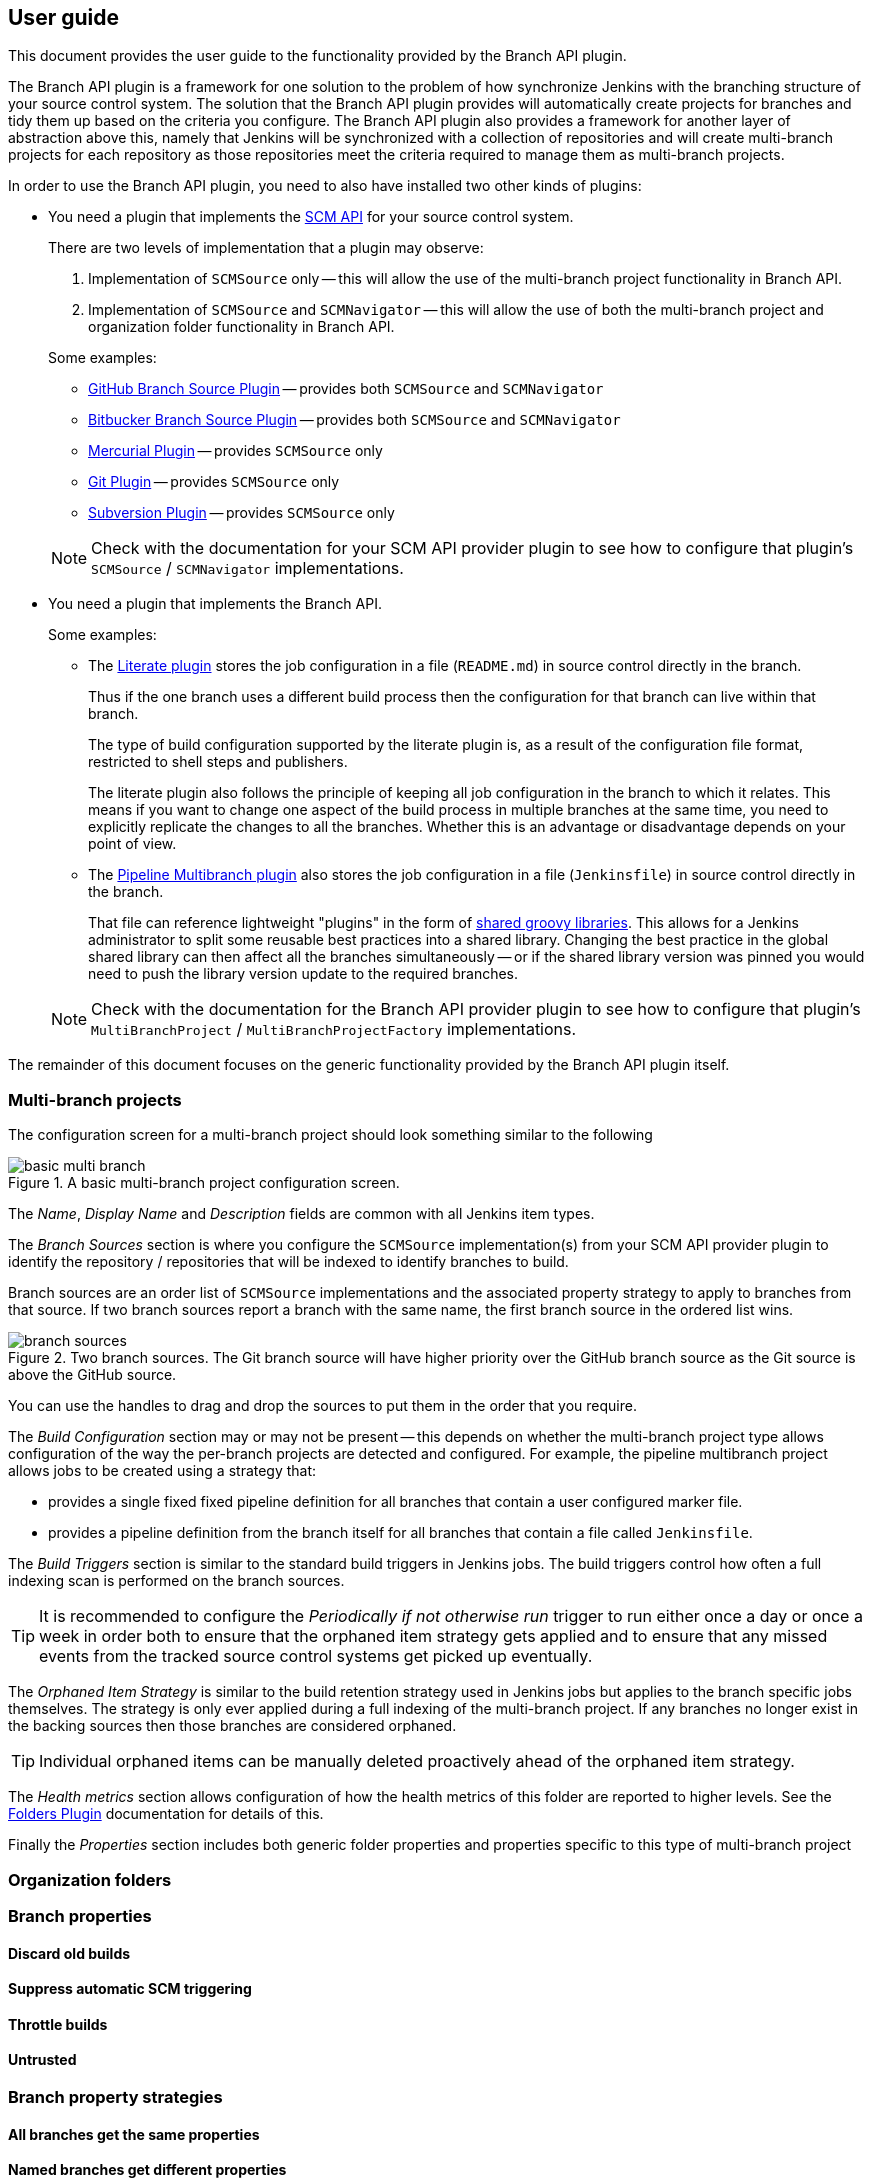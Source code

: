 == User guide

This document provides the user guide to the functionality provided by the Branch API plugin.

The Branch API plugin is a framework for one solution to the problem of how synchronize Jenkins with the branching structure of your source control system.
The solution that the Branch API plugin provides will automatically create projects for branches and tidy them up based on the criteria you configure.
The Branch API plugin also provides a framework for another layer of abstraction above this, namely that Jenkins will be synchronized with a collection of repositories and will create multi-branch projects for each repository as those repositories meet the criteria required to manage them as multi-branch projects.

In order to use the Branch API plugin, you need to also have installed two other kinds of plugins:

* You need a plugin that implements the http://wiki.jenkins-ci.org/display/JENKINS/SCM+API+Plugin[SCM API] for your source control system.
+
There are two levels of implementation that a plugin may observe:
+
--
. Implementation of `SCMSource` only -- this will allow the use of the multi-branch project functionality in Branch API.
. Implementation of `SCMSource` and `SCMNavigator` -- this will allow the use of both the multi-branch project and organization folder functionality in Branch API.
--
+
Some examples:
+
--
* https://wiki.jenkins-ci.org/display/JENKINS/GitHub+Branch+Source+Plugin[GitHub Branch Source Plugin] -- provides both `SCMSource` and `SCMNavigator`
* https://wiki.jenkins-ci.org/display/JENKINS/Bitbucket+Branch+Source+Plugin[Bitbucker Branch Source Plugin] -- provides both `SCMSource` and `SCMNavigator`
* https://wiki.jenkins-ci.org/display/JENKINS/Mercurial+Plugin[Mercurial Plugin] -- provides `SCMSource` only
* https://wiki.jenkins-ci.org/display/JENKINS/Git+Plugin[Git Plugin] -- provides `SCMSource` only
* https://wiki.jenkins-ci.org/display/JENKINS/Subversion+Plugin[Subversion Plugin] -- provides `SCMSource` only
--
+
NOTE: Check with the documentation for your SCM API provider plugin to see how to configure that plugin's `SCMSource` / `SCMNavigator` implementations.

* You need a plugin that implements the Branch API.
+
Some examples:
+
--
* The https://wiki.jenkins-ci.org/display/JENKINS/Literate+Plugin[Literate plugin] stores the job configuration in a file (`README.md`) in source control directly in the branch.
+
Thus if the one branch uses a different build process then the configuration for that branch can live within that branch.
+
The type of build configuration supported by the literate plugin is, as a result of the configuration file format, restricted to shell steps and publishers.
+
The literate plugin also follows the principle of keeping all job configuration in the branch to which it relates.
This means if you want to change one aspect of the build process in multiple branches at the same time, you need to explicitly replicate the changes to all the branches.
Whether this is an advantage or disadvantage depends on your point of view.

* The https://wiki.jenkins-ci.org/display/JENKINS/Pipeline+Multibranch+Plugin[Pipeline Multibranch plugin] also stores the job configuration in a file (`Jenkinsfile`) in source control directly in the branch.
+
That file can reference lightweight "plugins" in the form of https://wiki.jenkins-ci.org/display/JENKINS/Pipeline+Shared+Groovy+Libraries+Plugin[shared groovy libraries].
This allows for a Jenkins administrator to split some reusable best practices into a shared library.
Changing the best practice in the global shared library can then affect all the branches simultaneously -- or if the shared library version was pinned you would need to push the library version update to the required branches.
--
+
NOTE: Check with the documentation for the Branch API provider plugin to see how to configure that plugin's `MultiBranchProject` / `MultiBranchProjectFactory` implementations.

The remainder of this document focuses on the generic functionality provided by the Branch API plugin itself.

=== Multi-branch projects

The configuration screen for a multi-branch project should look something similar to the following

.A basic multi-branch project configuration screen.
image::basic-multi-branch.png[]

The _Name_, _Display Name_ and _Description_ fields are common with all Jenkins item types.

The _Branch Sources_ section is where you configure the `SCMSource` implementation(s) from your SCM API provider plugin to identify the repository / repositories that will be indexed to identify branches to build.

Branch sources are an order list of `SCMSource` implementations and the associated property strategy to apply to branches from that source.
If two branch sources report a branch with the same name, the first branch source in the ordered list wins.

.Two branch sources. The Git branch source will have higher priority over the GitHub branch source as the Git source is above the GitHub source.
image::branch-sources.png[]

You can use the handles to drag and drop the sources to put them in the order that you require.

The _Build Configuration_ section may or may not be present -- this depends on whether the multi-branch project type allows configuration of the way the per-branch projects are detected and configured.
For example, the pipeline multibranch project allows jobs to be created using a strategy that:

* provides a single fixed fixed pipeline definition for all branches that contain a user configured marker file.

* provides a pipeline definition from the branch itself for all branches that contain a file called `Jenkinsfile`.

The _Build Triggers_ section is similar to the standard build triggers in Jenkins jobs.
The build triggers control how often a full indexing scan is performed on the branch sources.

TIP: It is recommended to configure the _Periodically if not otherwise run_ trigger to run either once a day or once a week in order both to ensure that the orphaned item strategy gets applied and to ensure that any missed events from the tracked source control systems get picked up eventually.

The _Orphaned Item Strategy_ is similar to the build retention strategy used in Jenkins jobs but applies to the branch specific jobs themselves.
The strategy is only ever applied during a full indexing of the multi-branch project. If any branches no longer exist in the backing sources then those branches are considered orphaned.

TIP: Individual orphaned items can be manually deleted proactively ahead of the orphaned item strategy.

The _Health metrics_ section allows configuration of how the health metrics of this folder are reported to higher levels.
See the https://wiki.jenkins-ci.org/display/JENKINS/CloudBees+Folders+Plugin[Folders Plugin] documentation for details of this.

Finally the _Properties_ section includes both generic folder properties and properties specific to this type of multi-branch project

=== Organization folders

=== Branch properties

==== Discard old builds

==== Suppress automatic SCM triggering

==== Throttle builds

==== Untrusted

=== Branch property strategies

==== All branches get the same properties

==== Named branches get different properties
